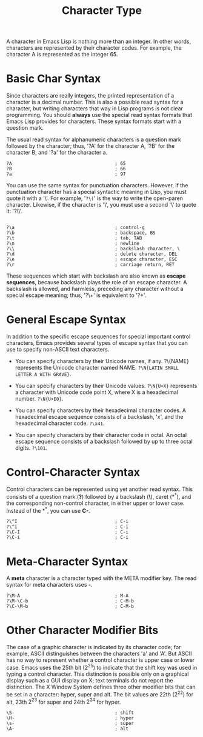 :PROPERTIES:
:ID:       69AD65EC-8ADE-4490-B65A-9D942BE13C2C
:END:
#+title: Character Type



A character in Emacs Lisp is nothing more than an integer. In other
words, characters are represented by their character codes. For example,
the character A is represented as the integer 65.

* Basic Char Syntax

Since characters are really integers, the printed representation of a
character is a decimal number. This is also a possible read syntax for a
character, but writing characters that way in Lisp programs is not clear
programming. You should *always* use the special read syntax formats
that Emacs Lisp provides for characters. These syntax formats start with
a question mark.

The usual read syntax for alphanumeric characters is a question mark
followed by the character; thus, '?A' for the character A, '?B' for the
character B, and '?a' for the character a.

#+begin_src
?A                                      ; 65
?B                                      ; 66
?a                                      ; 97
#+end_src

You can use the same syntax for punctuation characters. However, if the
punctuation character has a special syntactic meaning in Lisp, you must
quote it with a '\'. For example, '=?\(=' is the way to write the
open-paren character. Likewise, if the character is '\', you must use a
second '\' to quote it: '?\\'.

#+begin_src

?\a                                     ; control-g
?\b                                     ; backspace, BS
?\t                                     ; tab, TAB
?\n                                     ; newline
?\\                                     ; backslash character, \
?\d                                     ; delete character, DEL
?\e                                     ; escape character, ESC
?\r                                     ; carriage return, RET
#+end_src

These sequences which start with backslash are also known as *escape
sequences*, because backslash plays the role of an escape character. A
backslash is allowed, and harmless, preceding any character without a
special escape meaning; thus, '?\+' is equivalent to '?+'.

* General Escape Syntax

In addition to the specific escape sequences for special important
control characters, Emacs provides several types of escape syntax that
you can use to specify non-ASCII text characters.

- You can specify characters by their Unicode names, if any. ?\{NAME}
  represents the Unicode character named NAME.
  =?\N{LATIN SMALL LETTER A WITH GRAVE}=.

- You can specify characters by their Unicode values. =?\N{U+X}=
  represents a character with Unicode code point X, where X is a
  hexadecimal number. =?\N{U+E0}=.

- You can specify characters by their hexadecimal character codes. A
  hexadecimal escape sequence consists of a backslash, 'x', and the
  hexadecimal character code. =?\x41=.

- You can specify characters by their character code in octal. An octal
  escape sequence consists of a backslash followed by up to three octal
  digits. =?\101=.

* Control-Character Syntax

Control characters can be represented using yet another read syntax.
This consists of a question mark (*?*) followed by a backslash (*\*),
caret (*^*), and the corresponding non-control character, in either
upper or lower case. Instead of the *^*, you can use *C-*.

#+begin_src
?\^I                                    ; C-i
?\^i                                    ; C-i
?\C-I                                   ; C-i
?\C-i                                   ; C-i
#+end_src

* Meta-Character Syntax

A *meta* character is a character typed with the META modifier key. The
read syntax for meta characters uses *\M-*.

#+begin_src
?\M-A                                   ; M-A
?\M-\C-b                                ; C-M-b
?\C-\M-b                                ; C-M-b
#+end_src

* Other Character Modifier Bits

The case of a graphic character is indicated by its character code; for
example, ASCII distinguishes between the characters 'a' and 'A'. But
ASCII has no way to represent whether a control character is upper case
or lower case. Emacs uses the 25th bit (\(2^{25}\)) to indicate that the
shift key was used in typing a control character. This distinction is
possible only on a graphical display such as a GUI display on X; text
terminals do not report the distinction. The X Window System defines
three other modifier bits that can be set in a character: hyper, super
and alt. The bit values are 22th (\(2^{22}\)) for alt, 23th \(2^{23}\)
for super and 24th \(2^{24}\) for hyper.

#+begin_src
\S-                                     ; shift
\H-                                     ; hyper
\s-                                     ; super
\A-                                     ; alt
#+end_src


